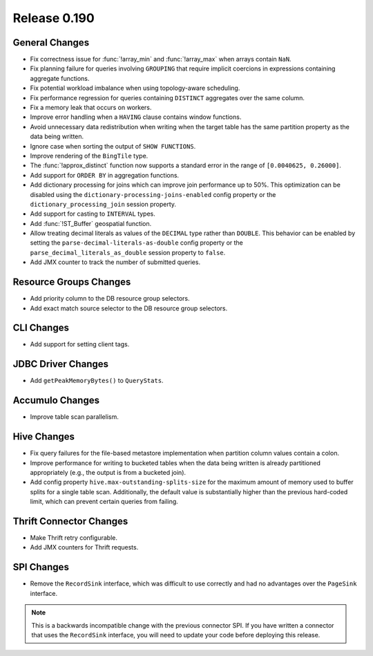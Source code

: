 =============
Release 0.190
=============

General Changes
---------------

* Fix correctness issue for :func:`!array_min` and :func:`!array_max` when arrays contain ``NaN``.
* Fix planning failure for queries involving ``GROUPING`` that require implicit coercions
  in expressions containing aggregate functions.
* Fix potential workload imbalance when using topology-aware scheduling.
* Fix performance regression for queries containing ``DISTINCT`` aggregates over the same column.
* Fix a memory leak that occurs on workers.
* Improve error handling when a ``HAVING`` clause contains window functions.
* Avoid unnecessary data redistribution when writing when the target table has
  the same partition property as the data being written.
* Ignore case when sorting the output of ``SHOW FUNCTIONS``.
* Improve rendering of the ``BingTile`` type.
* The :func:`!approx_distinct` function now supports a standard error
  in the range of ``[0.0040625, 0.26000]``.
* Add support for ``ORDER BY`` in aggregation functions.
* Add dictionary processing for joins which can improve join performance up to 50%.
  This optimization can be disabled using the ``dictionary-processing-joins-enabled``
  config property or the ``dictionary_processing_join`` session property.
* Add support for casting to ``INTERVAL`` types.
* Add :func:`!ST_Buffer` geospatial function.
* Allow treating decimal literals as values of the ``DECIMAL`` type rather than ``DOUBLE``.
  This behavior can be enabled by setting the ``parse-decimal-literals-as-double``
  config property or the ``parse_decimal_literals_as_double`` session property to ``false``.
* Add JMX counter to track the number of submitted queries.

Resource Groups Changes
-----------------------

* Add priority column to the DB resource group selectors.
* Add exact match source selector to the DB resource group selectors.

CLI Changes
-----------

* Add support for setting client tags.

JDBC Driver Changes
-------------------

* Add ``getPeakMemoryBytes()`` to ``QueryStats``.

Accumulo Changes
----------------

* Improve table scan parallelism.

Hive Changes
------------

* Fix query failures for the file-based metastore implementation when partition
  column values contain a colon.
* Improve performance for writing to bucketed tables when the data being written
  is already partitioned appropriately (e.g., the output is from a bucketed join).
* Add config property ``hive.max-outstanding-splits-size`` for the maximum
  amount of memory used to buffer splits for a single table scan. Additionally,
  the default value is substantially higher than the previous hard-coded limit,
  which can prevent certain queries from failing.

Thrift Connector Changes
------------------------

* Make Thrift retry configurable.
* Add JMX counters for Thrift requests.

SPI Changes
-----------

* Remove the ``RecordSink`` interface, which was difficult to use
  correctly and had no advantages over the ``PageSink`` interface.

.. note::

    This is a backwards incompatible change with the previous connector SPI.
    If you have written a connector that uses the ``RecordSink`` interface,
    you will need to update your code before deploying this release.
